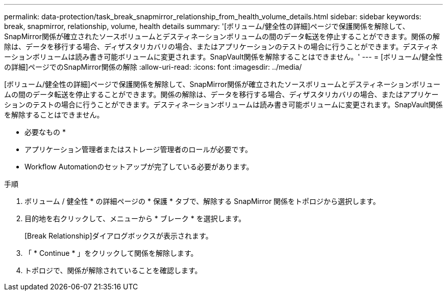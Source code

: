---
permalink: data-protection/task_break_snapmirror_relationship_from_health_volume_details.html 
sidebar: sidebar 
keywords: break, snapmirror, relationship, volume, health details 
summary: '[ボリューム/健全性の詳細]ページで保護関係を解除して、SnapMirror関係が確立されたソースボリュームとデスティネーションボリュームの間のデータ転送を停止することができます。関係の解除は、データを移行する場合、ディザスタリカバリの場合、またはアプリケーションのテストの場合に行うことができます。デスティネーションボリュームは読み書き可能ボリュームに変更されます。SnapVault関係を解除することはできません。' 
---
= [ボリューム/健全性の詳細]ページでのSnapMirror関係の解除
:allow-uri-read: 
:icons: font
:imagesdir: ../media/


[role="lead"]
[ボリューム/健全性の詳細]ページで保護関係を解除して、SnapMirror関係が確立されたソースボリュームとデスティネーションボリュームの間のデータ転送を停止することができます。関係の解除は、データを移行する場合、ディザスタリカバリの場合、またはアプリケーションのテストの場合に行うことができます。デスティネーションボリュームは読み書き可能ボリュームに変更されます。SnapVault関係を解除することはできません。

* 必要なもの *

* アプリケーション管理者またはストレージ管理者のロールが必要です。
* Workflow Automationのセットアップが完了している必要があります。


.手順
. ボリューム / 健全性 * の詳細ページの * 保護 * タブで、解除する SnapMirror 関係をトポロジから選択します。
. 目的地を右クリックして、メニューから * ブレーク * を選択します。
+
[Break Relationship]ダイアログボックスが表示されます。

. 「 * Continue * 」をクリックして関係を解除します。
. トポロジで、関係が解除されていることを確認します。

